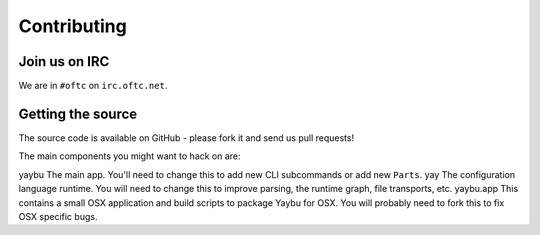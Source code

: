 ============
Contributing
============

Join us on IRC
==============

We are in ``#oftc`` on ``irc.oftc.net``.


Getting the source
==================

The source code is available on GitHub - please fork it and send us pull requests!

The main components you might want to hack on are:

========= ================================================================
Component Description
========= ================================================================
yaybu     The main app. You'll need to change this to add new CLI subcommands or add new ``Parts``.
yay       The configuration language runtime. You will need to change this to improve parsing, the runtime graph, file transports, etc.
yaybu.app This contains a small OSX application and build scripts to package Yaybu for OSX. You will probably need to fork this to fix OSX specific bugs.


